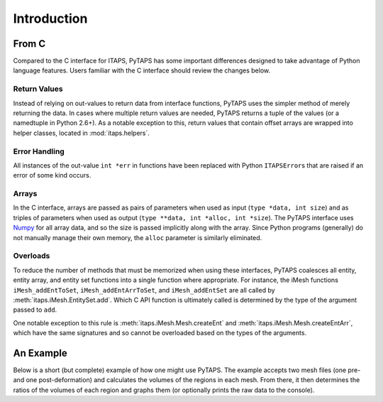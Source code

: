 ==============
 Introduction
==============

From C
======

Compared to the C interface for ITAPS, PyTAPS has some important differences
designed to take advantage of Python language features. Users familiar with the
C interface should review the changes below.

Return Values
-------------

Instead of relying on out-values to return data from interface functions, PyTAPS
uses the simpler method of merely returning the data. In cases where multiple
return values are needed, PyTAPS returns a tuple of the values (or a namedtuple
in Python 2.6+). As a notable exception to this, return values that contain
offset arrays are wrapped into helper classes, located in :mod:`itaps.helpers`.

Error Handling
--------------

All instances of the out-value ``int *err`` in functions have been replaced with
Python ``ITAPSError``\ s that are raised if an error of some kind occurs.

Arrays
------

In the C interface, arrays are passed as pairs of parameters when used as input
(``type *data, int size``) and as triples of parameters when used as output
(``type **data, int *alloc, int *size``). The PyTAPS interface uses `Numpy
<http://numpy.scipy.org/>`_ for all array data, and so the size is passed
implicitly along with the array. Since Python programs (generally) do not
manually manage their own memory, the ``alloc`` parameter is similarly
eliminated.

Overloads
---------

To reduce the number of methods that must be memorized when using these
interfaces, PyTAPS coalesces all entity, entity array, and entity set functions
into a single function where appropriate. For instance, the iMesh functions
``iMesh_addEntToSet``, ``iMesh_addEntArrToSet``, and ``iMesh_addEntSet`` are all
called by :meth:`itaps.iMesh.EntitySet.add`. Which C API function is ultimately
called is determined by the type of the argument passed to ``add``.

One notable exception to this rule is :meth:`itaps.iMesh.Mesh.createEnt` and
:meth:`itaps.iMesh.Mesh.createEntArr`, which have the same signatures and so
cannot be overloaded based on the types of the arguments.

An Example
==========

Below is a short (but complete) example of how one might use PyTAPS. The example
accepts two mesh files (one pre- and one post-deformation) and calculates the
volumes of the regions in each mesh. From there, it then determines the ratios
of the volumes of each region and graphs them (or optionally prints the raw data
to the console).

.. literalinclude :: ../tools/volume.py

